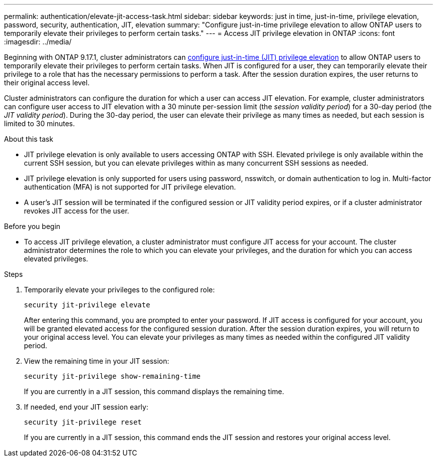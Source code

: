 ---
permalink: authentication/elevate-jit-access-task.html
sidebar: sidebar
keywords: just in time, just-in-time, privilege elevation, password, security, authentication, JIT, elevation
summary: "Configure just-in-time privilege elevation to allow ONTAP users to temporarily elevate their privileges to perform certain tasks."
---
= Access JIT privilege elevation in ONTAP 
:icons: font
:imagesdir: ../media/

[.lead]
Beginning with ONTAP 9.17.1, cluster administrators can link:configure-jit-elevation-task.html[configure just-in-time (JIT) privilege elevation] to allow ONTAP users to temporarily elevate their privileges to perform certain tasks. When JIT is configured for a user, they can temporarily elevate their privilege to a role that has the necessary permissions to perform a task. After the session duration expires, the user returns to their original access level.

Cluster administrators can configure the duration for which a user can access JIT elevation. For example, cluster administrators can configure user access to JIT elevation with a 30 minute per-session limit (the _session validity period_) for a 30-day period (the _JIT validity period_). During the 30-day period, the user can elevate their privilege as many times as needed, but each session is limited to 30 minutes.

.About this task
* JIT privilege elevation is only available to users accessing ONTAP with SSH. Elevated privilege is only available within the current SSH session, but you can elevate privileges within as many concurrent SSH sessions as needed.
* JIT privilege elevation is only supported for users using password, nsswitch, or domain authentication to log in. Multi-factor authentication (MFA) is not supported for JIT privilege elevation.
* A user's JIT session will be terminated if the configured session or JIT validity period expires, or if a cluster administrator revokes JIT access for the user.

.Before you begin
* To access JIT privilege elevation, a cluster administrator must configure JIT access for your account. The cluster administrator determines the role to which you can elevate your privileges, and the duration for which you can access elevated privileges.

.Steps
. Temporarily elevate your privileges to the configured role:
+
[source, cli]
----
security jit-privilege elevate
----
After entering this command, you are prompted to enter your password. If JIT access is configured for your account, you will be granted elevated access for the configured session duration. After the session duration expires, you will return to your original access level. You can elevate your privileges as many times as needed within the configured JIT validity period.

. View the remaining time in your JIT session:
+
[source, cli]
----
security jit-privilege show-remaining-time
----
If you are currently in a JIT session, this command displays the remaining time.

. If needed, end your JIT session early:
+
[source, cli]
----
security jit-privilege reset
----
If you are currently in a JIT session, this command ends the JIT session and restores your original access level.

//6-2-25 ontapdoc-2712
